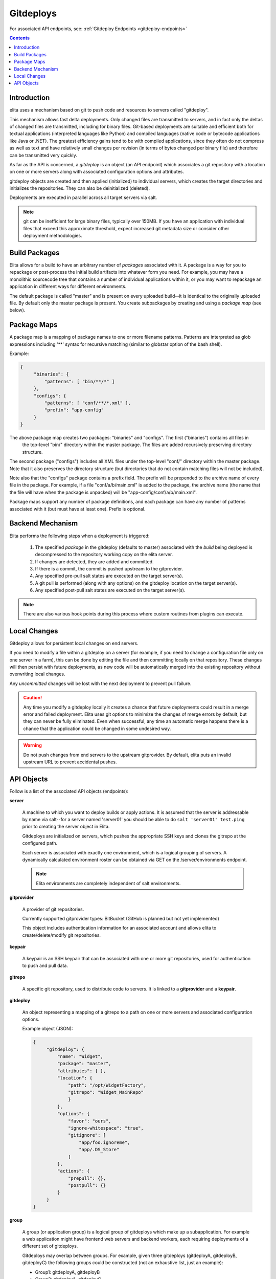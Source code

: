 
.. _gitdeploy-explanation:

==========
Gitdeploys
==========

For associated API endpoints, see: :ref:`Gitdeploy Endpoints <gitdeploy-endpoints>`

.. contents:: Contents

Introduction
------------

elita uses a mechanism based on git to push code and resources to servers called "gitdeploy".

This mechanism allows fast delta deployments. Only changed files are transmitted to servers,
and in fact only the deltas of changed files are transmitted, including for binary files. Git-based deployments are
suitable
and efficient both for textual applications (interpreted languages like Python) and compiled languages (native code
or bytecode applications like Java or .NET). The greatest efficiency gains tend to be with compiled applications,
since they often do not compress as well as text and have relatively small changes per revision (in terms of
bytes changed per binary file) and therefore can be transmitted very quickly.

As far as the API is concerned, a *gitdeploy* is an object (an API endpoint) which associates a git repository with a
location on one or more servers along with associated configuration options and attributes.

gitdeploy objects are created and then applied (initialized) to individual servers,
which creates the target directories and initializes the repositories. They can also be deinitialized
(deleted).

Deployments are executed in parallel across all target servers via salt.

.. NOTE::
   git can be inefficient for large binary files, typically over 150MB. If you have an application with
   individual files that exceed this approximate threshold, expect increased git metadata size or
   consider other deployment methodologies.


Build Packages
--------------

Elita allows for a build to have an arbitrary number of *packages* associated with it. A package is a way for you to
repackage or post-process the initial build artifacts into whatever form you need. For example,
you may have a monolithic sourcecode tree that contains a number of individual applications within it,
or you may want to repackage an application in different ways for different environments.

The default package is called "master" and is present on every uploaded build--it is identical to the originally
uploaded file. By default only the master package is present. You create subpackages by creating and using a
*package map* (see below).


Package Maps
------------

A package map is a mapping of package names to one or more filename patterns. Patterns are interpreted as glob expressions
including '**' syntax for recursive matching (similar to globstar option of the bash shell).

Example:

.. sourcecode:: json

   {
        "binaries": {
            "patterns": [ "bin/**/*" ]
        },
        "configs": {
            "patterns": [ "conf/**/*.xml" ],
            "prefix": "app-config"
        }
   }

The above package map creates two packages: "binaries" and "configs". The first ("binaries") contains all files in
 the top-level "bin/" directory within the master package. The files are added recursively preserving directory structure.

The second package ("configs") includes all XML files under the top-level "conf/" directory within the master package.
Note that it also preserves the directory structure (but directories that do not contain matching files will not be included).

Note also that the "configs" package contains a prefix field. The prefix will be prepended to the archive name of every
file in the package. For example, if a file "conf/a/b/main.xml" is added to the package, the archive name (the name that
the file will have when the package is unpacked) will be "app-config/conf/a/b/main.xml".

Package maps support any number of package definitions, and each package can have any number of patterns associated with
it (but must have at least one). Prefix is optional.


Backend Mechanism
-----------------

Elita performs the following steps when a deployment is triggered:

   #.   The specified *package* in the gitdeploy (defaults to master) associated with the *build* being deployed is
        decompressed to the repository working copy on the elita server.
   #.   If changes are detected, they are added and committed.
   #.   If there is a commit, the commit is pushed upstream to the gitprovider.
   #.   Any specified pre-pull salt states are executed on the target server(s).
   #.   A git pull is performed (along with any options) on the gitdeploy location on the target server(s).
   #.   Any specified post-pull salt states are executed on the target server(s).

.. NOTE::
   There are also various hook points during this process where custom routines from plugins can execute.


Local Changes
-------------

Gitdeploy allows for persistent local changes on end servers.

If you need to modify a file within a gitdeploy on a server (for example, if you need to change a configuration file
only on one server in a farm), this can be done by editing the file and then committing locally on that repository.
These changes will then persist with future deployments, as new code will be automatically merged into the existing
repository without overwriting local changes.

Any *uncommitted* changes will be lost with the next deployment to prevent pull failure.

.. CAUTION::
   Any time you modify a gitdeploy locally it creates a chance that future deployments could result in a merge error
   and failed deployment. Elita uses git options to minimize the changes of merge errors by default,
   but they can never be fully eliminated. Even when successful, any time an automatic merge happens there is a chance
   that the application could be changed in some undesired way.

.. WARNING::
   Do not push changes from end servers to the upstream gitprovider. By default, elita puts an invalid upstream URL
   to prevent accidental pushes.


API Objects
-----------

Follow is a list of the associated API objects (endpoints):

**server**

    A machine to which you want to deploy builds or apply actions. It is assumed that the server is addressable by
    name via salt--for a server named 'server01' you should be able to do ``salt 'server01' test.ping`` prior to creating
    the server object in Elita.

    Gitdeploys are initialized on servers, which pushes the appropriate SSH keys and clones the gitrepo at the
    configured path.

    Each server is associated with exactly one environment, which is a logical grouping of servers. A dynamically
    calculated environment roster can be obtained via GET on the /server/environments endpoint.

    .. NOTE::
       Elita environments are completely independent of salt environments.


**gitprovider**

    A provider of git repositories.

    Currently supported gitprovider types: BitBucket (GitHub is planned but not yet implemented)

    This object includes authentication information for an associated account and allows elita to create/delete/modify
    git repositories.


**keypair**

    A keypair is an SSH keypair that can be associated with one or more git repositories,
    used for authentication to push and pull data.


**gitrepo**

    A specific git repository, used to distribute code to servers. It is linked to a **gitprovider** and a **keypair**.


**gitdeploy**

    An object representing a mapping of a gitrepo to a path on one or more servers and associated configuration options.

    Example object (JSON):

    .. sourcecode:: http

       {
            "gitdeploy": {
                "name": "Widget",
                "package": "master",
                "attributes": { },
                "location": {
                    "path": "/opt/WidgetFactory",
                    "gitrepo": "Widget_MainRepo"
                    }
                },
                "options": {
                    "favor": "ours",
                    "ignore-whitespace": "true",
                    "gitignore": [
                        "app/foo.ignoreme",
                        "app/.DS_Store"
                    ]
                },
                "actions": {
                    "prepull": {},
                    "postpull": {}
                }
            }
       }

**group**

    A group (or application group) is a logical group of gitdeploys which make up a subapplication. For example a web
    application might have frontend web servers and backend workers, each requiring deployments of a different set of
    gitdeploys.

    Gitdeploys may overlap between groups. For example, given three gitdeploys (gitdeployA, gitdeployB, gitdeployC) the
    following groups could be constructed (not an exhaustive list, just an example):

    *   Group1:  gitdeployA, gitdeployB
    *   Group2:  gitdeployA, gitdeployC

    Any servers with the matching set of gitdeploys initialized on them are considered part of the group. Server group
    membership is dynamically calculated. You don't 'add' a server to a group, you create the group and any servers with
    the relevant gitdeploys automatically are considered members.



